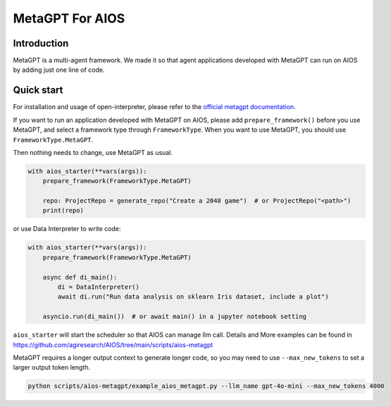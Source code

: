 MetaGPT For AIOS
=========================

Introduction
------------
MetaGPT is a multi-agent framework. We made it
so that agent applications developed with MetaGPT can run on AIOS by adding
just one line of code.

Quick start
-----------
For installation and usage of open-interpreter, please refer to the `official metagpt documentation <https://docs.deepwisdom.ai/main/en/>`_.

If you want to run an application developed with MetaGPT on AIOS, please add ``prepare_framework()``
before you use MetaGPT, and select a framework type through ``FrameworkType``. When you want to
use MetaGPT, you should use ``FrameworkType.MetaGPT``.

Then nothing needs to change, use MetaGPT as usual.

.. code-block:: python

        with aios_starter(**vars(args)):
            prepare_framework(FrameworkType.MetaGPT)

            repo: ProjectRepo = generate_repo("Create a 2048 game")  # or ProjectRepo("<path>")
            print(repo)

or use Data Interpreter to write code:

.. code-block:: python

        with aios_starter(**vars(args)):
            prepare_framework(FrameworkType.MetaGPT)

            async def di_main():
                di = DataInterpreter()
                await di.run("Run data analysis on sklearn Iris dataset, include a plot")

            asyncio.run(di_main())  # or await main() in a jupyter notebook setting


``aios_starter`` will start the scheduler so that AIOS can manage llm call.
Details and More examples can be found in https://github.com/agiresearch/AIOS/tree/main/scripts/aios-metagpt

MetaGPT requires a longer output context to generate longer code,
so you may need to use ``--max_new_tokens`` to set a larger output token length.

.. code-block:: shell

    python scripts/aios-metagpt/example_aios_metagpt.py --llm_name gpt-4o-mini --max_new_tokens 4000
